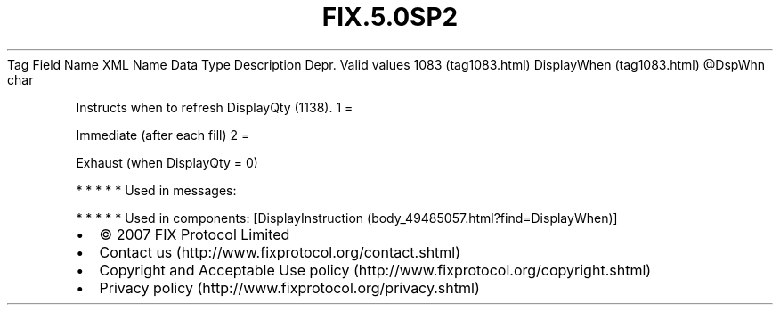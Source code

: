 .TH FIX.5.0SP2 "" "" "Tag #1083"
Tag
Field Name
XML Name
Data Type
Description
Depr.
Valid values
1083 (tag1083.html)
DisplayWhen (tag1083.html)
\@DspWhn
char
.PP
Instructs when to refresh DisplayQty (1138).
1
=
.PP
Immediate (after each fill)
2
=
.PP
Exhaust (when DisplayQty = 0)
.PP
   *   *   *   *   *
Used in messages:
.PP
   *   *   *   *   *
Used in components:
[DisplayInstruction (body_49485057.html?find=DisplayWhen)]

.PD 0
.P
.PD

.PP
.PP
.IP \[bu] 2
© 2007 FIX Protocol Limited
.IP \[bu] 2
Contact us (http://www.fixprotocol.org/contact.shtml)
.IP \[bu] 2
Copyright and Acceptable Use policy (http://www.fixprotocol.org/copyright.shtml)
.IP \[bu] 2
Privacy policy (http://www.fixprotocol.org/privacy.shtml)
